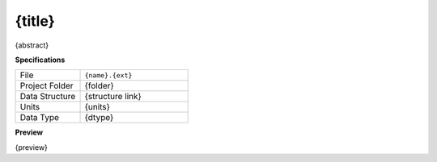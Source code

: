 {title}
------------------------------------------------------------

{abstract}

**Specifications**

.. csv-table::
   :widths: 30, 50

   File, "``{name}.{ext}``"
   Project Folder, "{folder}"
   Data Structure, "{structure link}"
   Units, "{units}"
   Data Type, "{dtype}"

**Preview**

{preview}



